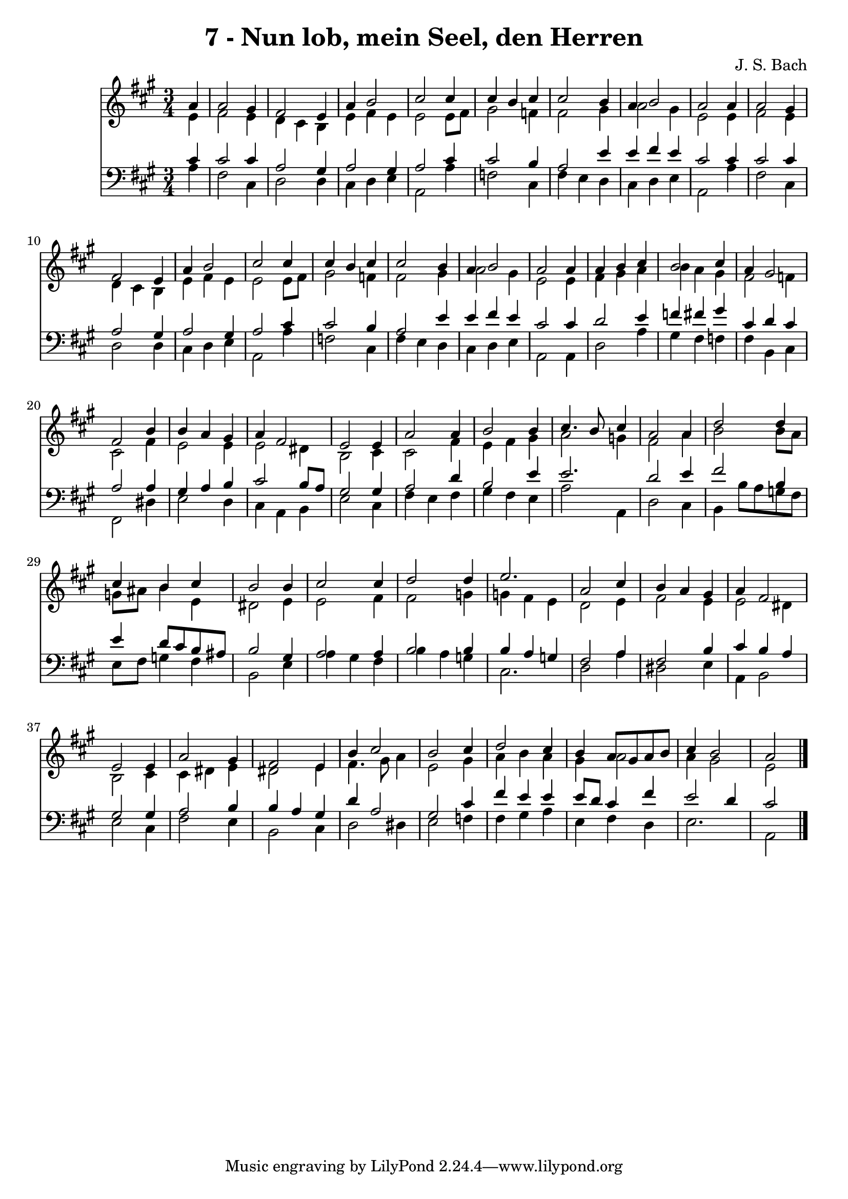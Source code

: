 
\version "2.10.33"

\header {
  title = "7 - Nun lob, mein Seel, den Herren"
  composer = "J. S. Bach"
}

global =  {
  \time 3/4 
  \key a \major
}

soprano = \relative c {
  \partial 4 a''4 a2 gis4 fis2 
  e4 a b2 
  cis cis4 cis 
  b cis cis2 
  b4 a b2 
  a a4 a2 gis4 fis2 
  e4 a b2 
  cis cis4 cis 
  b cis cis2 
  b4 a b2 
  a a4 a 
  b cis b2 
  cis4 a gis2 
  fis b4 b 
  a gis a fis2 e e4 
  a2 a4 b2 b4 cis4. b8 
  cis4 a2 a4 
  d2 d4 cis 
  b cis b2 
  b4 cis2 cis4 
  d2 d4 e2. a,2 
  cis4 b a gis 
  a fis2 e e4 a2 
  gis4 fis2 e4 
  b' cis2 b cis4 d2 
  cis4 b a8 gis a b 
  cis4 b2 a 
}


alto = \relative c {
  \partial 4 e'4 fis2 e4 d cis 
  b e fis e 
  e2 e8 fis gis2 f4 fis2 
  gis4 a2 gis4 
  e2 e4 fis2 e4 d cis 
  b e fis e 
  e2 e8 fis gis2 f4 fis2 
  gis4 a2 gis4 
  e2 e4 fis 
  gis a b a 
  gis fis2 f4 
  cis2 fis4 e2 e4 e2 
  dis4 b2 cis4 
  cis2 fis4 e 
  fis gis a2 
  g4 fis2 a4 
  b2 b8 a g ais 
  b4 e, dis2 
  e4 e2 fis4 
  fis2 g4 g 
  fis e d2 
  e4 fis2 e4 
  e2 dis4 b2 cis4 cis dis 
  e dis2 e4 
  fis4. gis8 a4 e2 gis4 a b 
  a gis a2 
  a4 gis2 e 
}


tenor = \relative c {
  \partial 4 cis'4 cis2 cis4 a2 
  gis4 a2 gis4 
  a2 cis4 cis2 b4 a2 
  e'4 e fis e 
  cis2 cis4 cis2 cis4 a2 
  gis4 a2 gis4 
  a2 cis4 cis2 b4 a2 
  e'4 e fis e 
  cis2 cis4 d2 e4 f fis 
  gis cis, d cis 
  a2 a4 gis 
  a b cis2 
  b8 a gis2 gis4 
  a2 d4 b2 e4 e2. d2 e4 
  fis2 b,4 e 
  d8 cis b ais b2 
  gis4 a2 a4 
  b2 b4 b 
  a g fis2 
  a4 fis2 b4 
  cis b a gis2 gis4 a2 
  b4 b a gis 
  d' a2 gis cis4 fis e 
  e e8 d cis4 fis 
  e2 d4 cis2 
}


baixo = \relative c {
  \partial 4 a'4 fis2 cis4 d2 
  d4 cis d e 
  a,2 a'4 f2 cis4 fis e 
  d cis d e 
  a,2 a'4 fis2 cis4 d2 
  d4 cis d e 
  a,2 a'4 f2 cis4 fis e 
  d cis d e 
  a,2 a4 d2 a'4 gis fis 
  f fis b, cis 
  fis,2 dis'4 e2 d4 cis a 
  b e2 cis4 
  fis e fis gis 
  fis e a2 
  a,4 d2 cis4 
  b b'8 a g fis e fis 
  g4 fis b,2 
  e4 a gis fis 
  b a g cis,2. d2 
  a'4 dis,2 e4 
  a, b2 e cis4 fis2 
  e4 b2 cis4 
  d2 dis4 e2 f4 fis gis 
  a e fis d 
  e2. a,2 
}


\score {
  <<
    \new Staff {
      <<
        \global
        \new Voice = "1" { \voiceOne \soprano }
        \new Voice = "2" { \voiceTwo \alto }
      >>
    }
    \new Staff {
      <<
        \global
        \clef "bass"
        \new Voice = "1" {\voiceOne \tenor }
        \new Voice = "2" { \voiceTwo \baixo \bar "|."}
      >>
    }
  >>
}